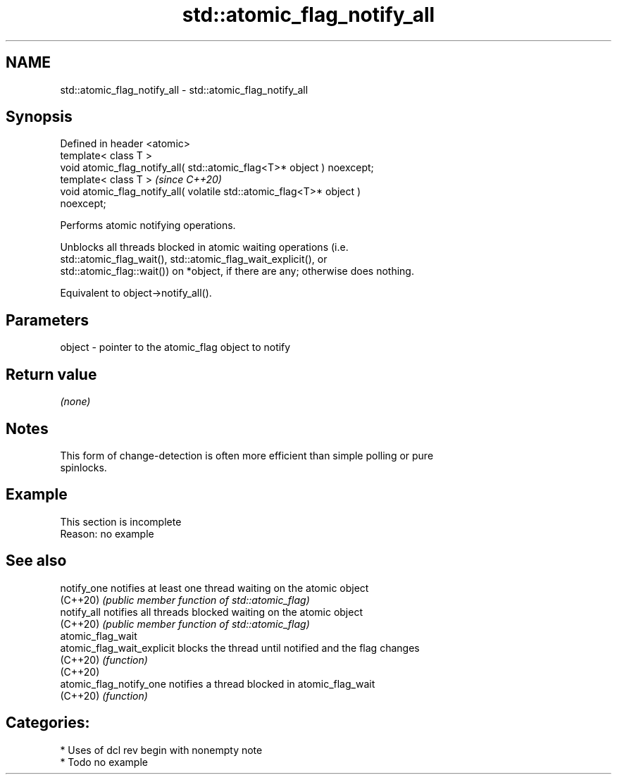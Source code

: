 .TH std::atomic_flag_notify_all 3 "2021.11.17" "http://cppreference.com" "C++ Standard Libary"
.SH NAME
std::atomic_flag_notify_all \- std::atomic_flag_notify_all

.SH Synopsis
   Defined in header <atomic>
   template< class T >
   void atomic_flag_notify_all( std::atomic_flag<T>* object ) noexcept;
   template< class T >                                                   \fI(since C++20)\fP
   void atomic_flag_notify_all( volatile std::atomic_flag<T>* object )
   noexcept;

   Performs atomic notifying operations.

   Unblocks all threads blocked in atomic waiting operations (i.e.
   std::atomic_flag_wait(), std::atomic_flag_wait_explicit(), or
   std::atomic_flag::wait()) on *object, if there are any; otherwise does nothing.

   Equivalent to object->notify_all().

.SH Parameters

   object - pointer to the atomic_flag object to notify

.SH Return value

   \fI(none)\fP

.SH Notes

   This form of change-detection is often more efficient than simple polling or pure
   spinlocks.

.SH Example

    This section is incomplete
    Reason: no example

.SH See also

   notify_one                notifies at least one thread waiting on the atomic object
   (C++20)                   \fI(public member function of std::atomic_flag)\fP
   notify_all                notifies all threads blocked waiting on the atomic object
   (C++20)                   \fI(public member function of std::atomic_flag)\fP
   atomic_flag_wait
   atomic_flag_wait_explicit blocks the thread until notified and the flag changes
   (C++20)                   \fI(function)\fP
   (C++20)
   atomic_flag_notify_one    notifies a thread blocked in atomic_flag_wait
   (C++20)                   \fI(function)\fP

.SH Categories:

     * Uses of dcl rev begin with nonempty note
     * Todo no example
